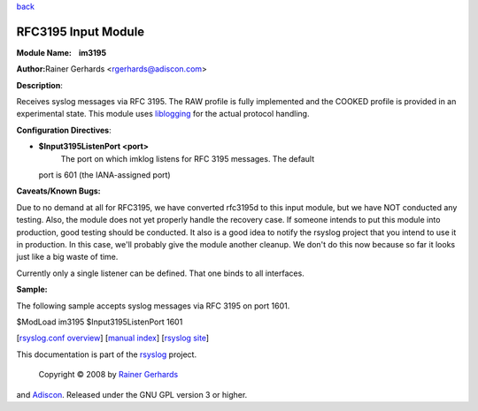`back <rsyslog_conf_modules.html>`_

RFC3195 Input Module
====================

**Module Name:    im3195**

**Author:**\ Rainer Gerhards <rgerhards@adiscon.com>

**Description**:

Receives syslog messages via RFC 3195. The RAW profile is fully
implemented and the COOKED profile is provided in an experimental state.
This module uses `liblogging <http://www.liblogging.org>`_ for the
actual protocol handling.

**Configuration Directives**:

-  **$Input3195ListenPort <port>**
    The port on which imklog listens for RFC 3195 messages. The default
   port is 601 (the IANA-assigned port)

**Caveats/Known Bugs:**

Due to no demand at all for RFC3195, we have converted rfc3195d to this
input module, but we have NOT conducted any testing. Also, the module
does not yet properly handle the recovery case. If someone intends to
put this module into production, good testing should be conducted. It
also is a good idea to notify the rsyslog project that you intend to use
it in production. In this case, we'll probably give the module another
cleanup. We don't do this now because so far it looks just like a big
waste of time.

Currently only a single listener can be defined. That one binds to all
interfaces.

**Sample:**

The following sample accepts syslog messages via RFC 3195 on port 1601.

$ModLoad im3195 $Input3195ListenPort 1601

[`rsyslog.conf overview <rsyslog_conf.html>`_\ ] [`manual
index <manual.html>`_\ ] [`rsyslog site <http://www.rsyslog.com/>`_\ ]

This documentation is part of the `rsyslog <http://www.rsyslog.com/>`_
project.
 Copyright © 2008 by `Rainer Gerhards <http://www.gerhards.net/rainer>`_
and `Adiscon <http://www.adiscon.com/>`_. Released under the GNU GPL
version 3 or higher.
